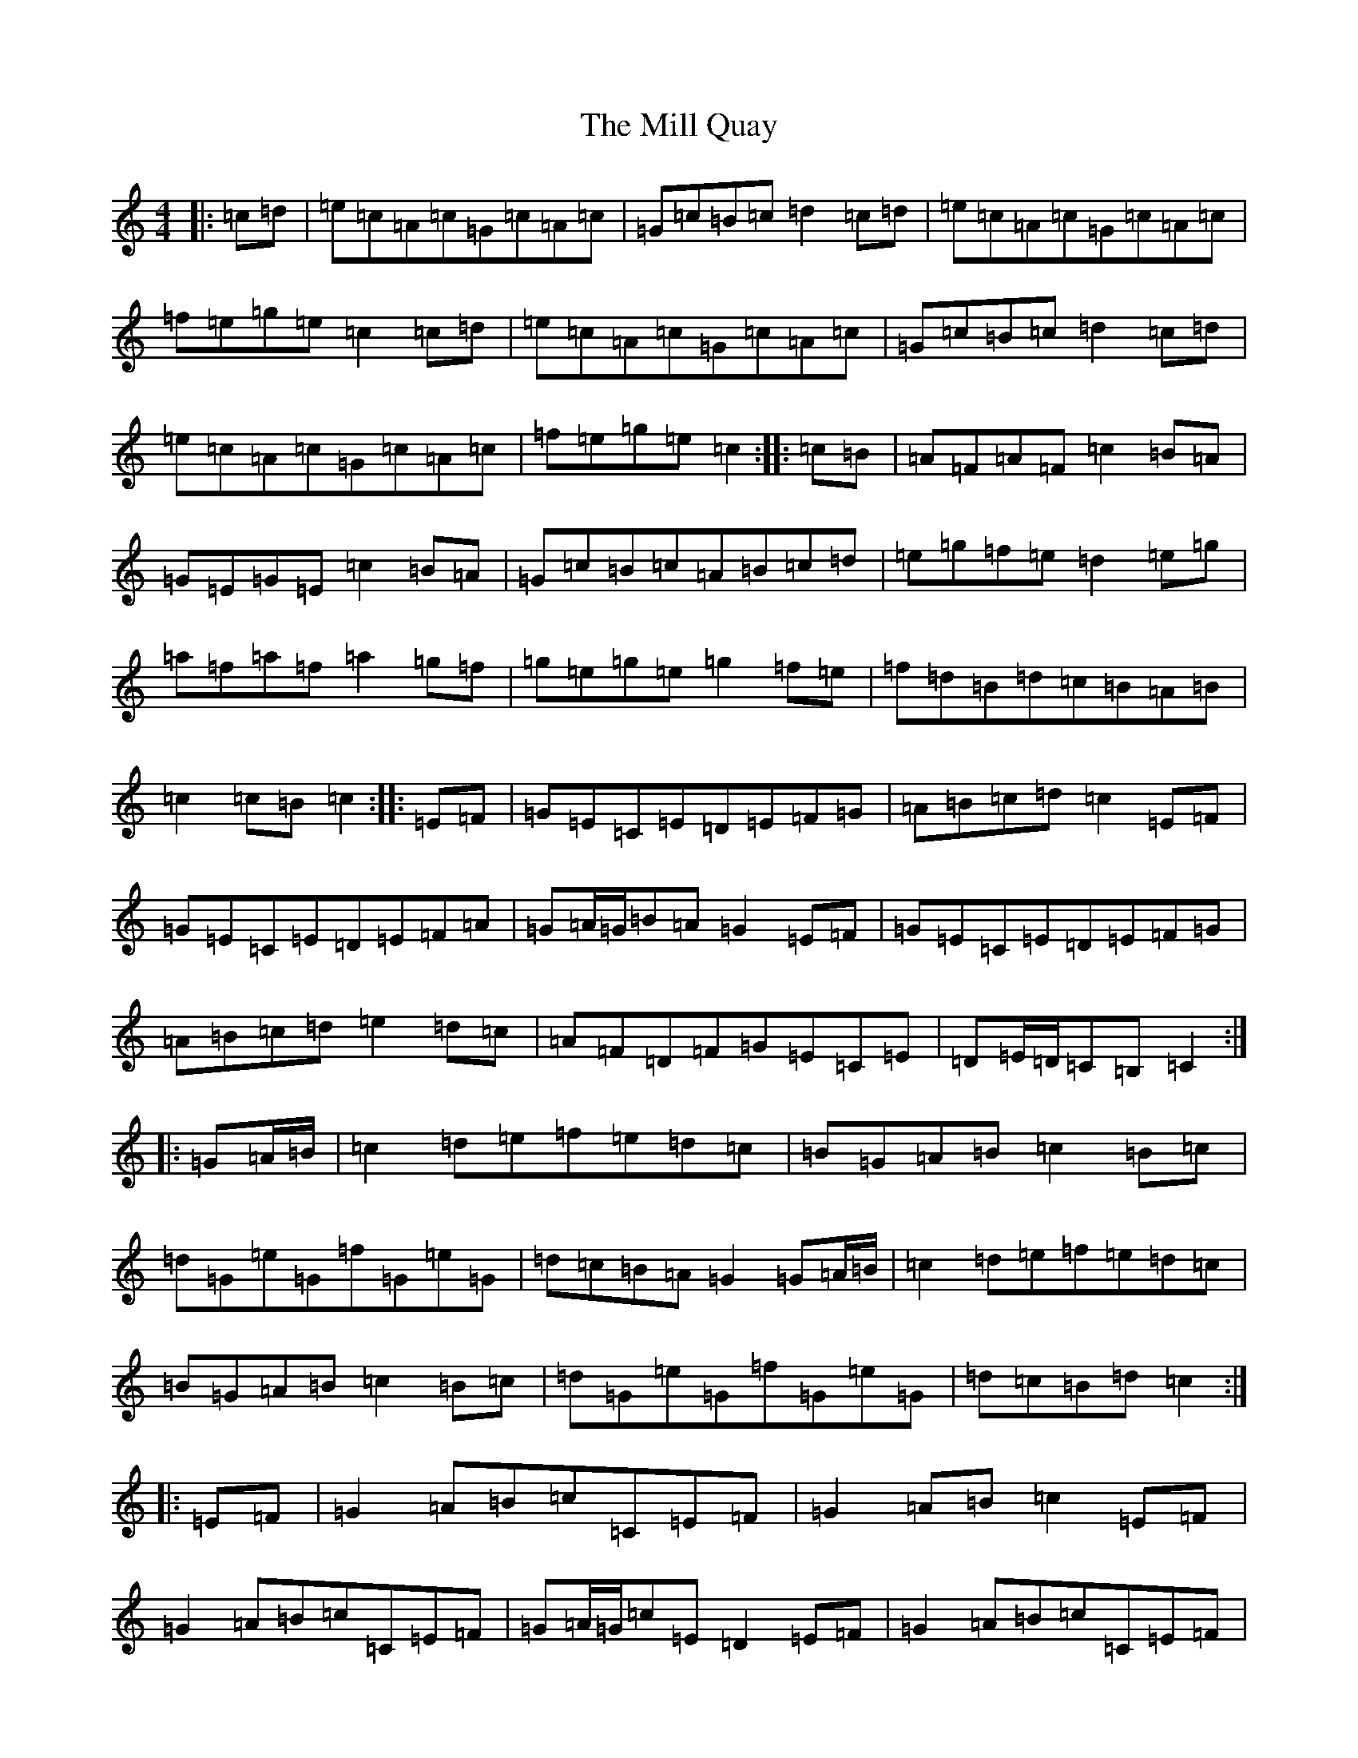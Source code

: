 X: 14172
T: Mill Quay, The
S: https://thesession.org/tunes/1008#setting1008
R: hornpipe
M:4/4
L:1/8
K: C Major
|:=c=d|=e=c=A=c=G=c=A=c|=G=c=B=c=d2=c=d|=e=c=A=c=G=c=A=c|=f=e=g=e=c2=c=d|=e=c=A=c=G=c=A=c|=G=c=B=c=d2=c=d|=e=c=A=c=G=c=A=c|=f=e=g=e=c2:||:=c=B|=A=F=A=F=c2=B=A|=G=E=G=E=c2=B=A|=G=c=B=c=A=B=c=d|=e=g=f=e=d2=e=g|=a=f=a=f=a2=g=f|=g=e=g=e=g2=f=e|=f=d=B=d=c=B=A=B|=c2=c=B=c2:||:=E=F|=G=E=C=E=D=E=F=G|=A=B=c=d=c2=E=F|=G=E=C=E=D=E=F=A|=G=A/2=G/2=B=A=G2=E=F|=G=E=C=E=D=E=F=G|=A=B=c=d=e2=d=c|=A=F=D=F=G=E=C=E|=D=E/2=D/2=C=B,=C2:||:=G=A/2=B/2|=c2=d=e=f=e=d=c|=B=G=A=B=c2=B=c|=d=G=e=G=f=G=e=G|=d=c=B=A=G2=G=A/2=B/2|=c2=d=e=f=e=d=c|=B=G=A=B=c2=B=c|=d=G=e=G=f=G=e=G|=d=c=B=d=c2:||:=E=F|=G2=A=B=c=C=E=F|=G2=A=B=c2=E=F|=G2=A=B=c=C=E=F|=G=A/2=G/2=c=E=D2=E=F|=G2=A=B=c=C=E=F|=G2=A=B=c2=B=c|=d=G=e=G=f=G=e=G|=d=e/2=d/2=c=B=c2:|